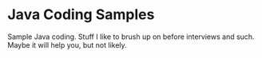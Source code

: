 * Java Coding Samples
Sample Java coding. Stuff I like to brush up on before interviews and such. Maybe it will help you, but not likely.